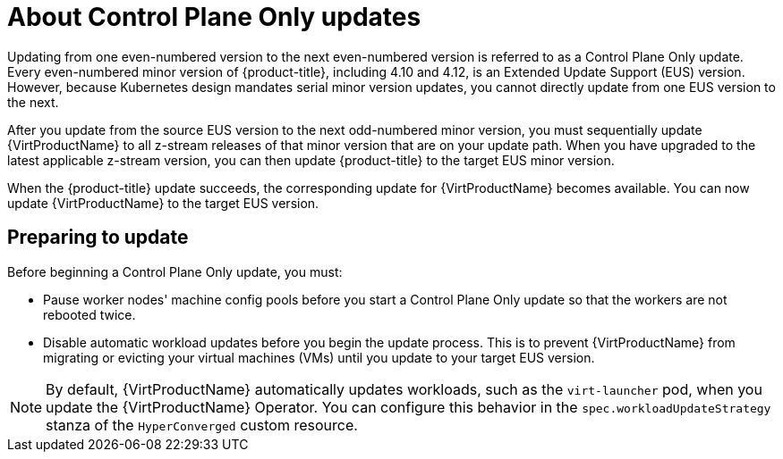 // Module included in the following assemblies:
//
// * virt/updating/upgrading-virt.adoc

:_mod-docs-content-type: CONCEPT
[id="virt-about-control-plane-only-updates_{context}"]
= About Control Plane Only updates

Updating from one even-numbered version to the next even-numbered version is referred to as a Control Plane Only update. Every even-numbered minor version of {product-title}, including 4.10 and 4.12, is an Extended Update Support (EUS) version. However, because Kubernetes design mandates serial minor version updates, you cannot directly update from one EUS version to the next.

After you update from the source EUS version to the next odd-numbered minor version, you must sequentially update {VirtProductName} to all z-stream releases of that minor version that are on your update path. When you have upgraded to the latest applicable z-stream version, you can then update {product-title} to the target EUS minor version.

When the {product-title} update succeeds, the corresponding update for {VirtProductName} becomes available. You can now update {VirtProductName} to the target EUS version.

[id="preparing-to-update_{context}"]
== Preparing to update

Before beginning a Control Plane Only update, you must:

* Pause worker nodes' machine config pools before you start a Control Plane Only update so that the workers are not rebooted twice.

* Disable automatic workload updates before you begin the update process. This is to prevent {VirtProductName} from migrating or evicting your virtual machines (VMs) until you update to your target EUS version.

[NOTE]
====
By default, {VirtProductName} automatically updates workloads, such as the `virt-launcher` pod, when you update the {VirtProductName} Operator. You can configure this behavior in the `spec.workloadUpdateStrategy` stanza of the `HyperConverged` custom resource.
====

// link to Control Plane Only docs in assembly due to module limitations
